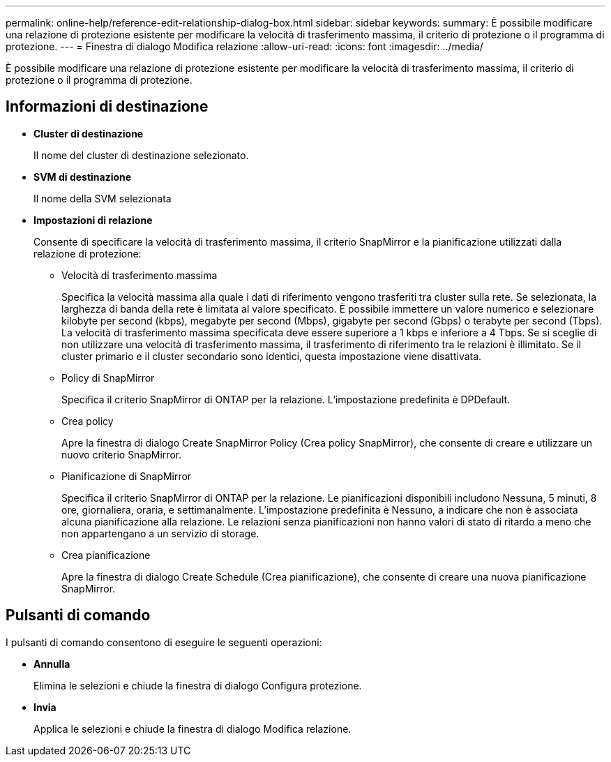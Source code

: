 ---
permalink: online-help/reference-edit-relationship-dialog-box.html 
sidebar: sidebar 
keywords:  
summary: È possibile modificare una relazione di protezione esistente per modificare la velocità di trasferimento massima, il criterio di protezione o il programma di protezione. 
---
= Finestra di dialogo Modifica relazione
:allow-uri-read: 
:icons: font
:imagesdir: ../media/


[role="lead"]
È possibile modificare una relazione di protezione esistente per modificare la velocità di trasferimento massima, il criterio di protezione o il programma di protezione.



== Informazioni di destinazione

* *Cluster di destinazione*
+
Il nome del cluster di destinazione selezionato.

* *SVM di destinazione*
+
Il nome della SVM selezionata

* *Impostazioni di relazione*
+
Consente di specificare la velocità di trasferimento massima, il criterio SnapMirror e la pianificazione utilizzati dalla relazione di protezione:

+
** Velocità di trasferimento massima
+
Specifica la velocità massima alla quale i dati di riferimento vengono trasferiti tra cluster sulla rete. Se selezionata, la larghezza di banda della rete è limitata al valore specificato. È possibile immettere un valore numerico e selezionare kilobyte per second (kbps), megabyte per second (Mbps), gigabyte per second (Gbps) o terabyte per second (Tbps). La velocità di trasferimento massima specificata deve essere superiore a 1 kbps e inferiore a 4 Tbps. Se si sceglie di non utilizzare una velocità di trasferimento massima, il trasferimento di riferimento tra le relazioni è illimitato. Se il cluster primario e il cluster secondario sono identici, questa impostazione viene disattivata.

** Policy di SnapMirror
+
Specifica il criterio SnapMirror di ONTAP per la relazione. L'impostazione predefinita è DPDefault.

** Crea policy
+
Apre la finestra di dialogo Create SnapMirror Policy (Crea policy SnapMirror), che consente di creare e utilizzare un nuovo criterio SnapMirror.

** Pianificazione di SnapMirror
+
Specifica il criterio SnapMirror di ONTAP per la relazione. Le pianificazioni disponibili includono Nessuna, 5 minuti, 8 ore, giornaliera, oraria, e settimanalmente. L'impostazione predefinita è Nessuno, a indicare che non è associata alcuna pianificazione alla relazione. Le relazioni senza pianificazioni non hanno valori di stato di ritardo a meno che non appartengano a un servizio di storage.

** Crea pianificazione
+
Apre la finestra di dialogo Create Schedule (Crea pianificazione), che consente di creare una nuova pianificazione SnapMirror.







== Pulsanti di comando

I pulsanti di comando consentono di eseguire le seguenti operazioni:

* *Annulla*
+
Elimina le selezioni e chiude la finestra di dialogo Configura protezione.

* *Invia*
+
Applica le selezioni e chiude la finestra di dialogo Modifica relazione.


